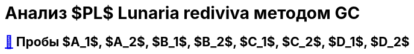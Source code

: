 = Анализ $PL$ *Lunaria rediviva* методом GC
:figure-caption: Изображение
:figures-caption: Изображения
:nofooter:
:table-caption: Таблица
:table-details: Детали таблицы

== xref:../2024-03-26/3.adoc#пробы-a_1-a_2-b_1-b_2-c_1-c_2-d_1-d_2[🔗] Пробы $A_1$, $A_2$, $B_1$, $B_2$, $C_1$, $C_2$, $D_1$, $D_2$

